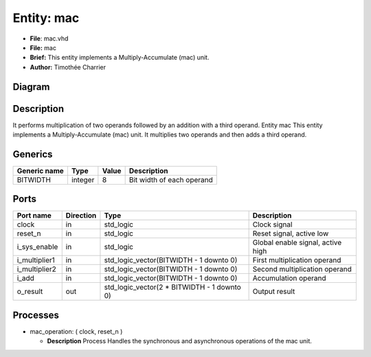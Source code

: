 
Entity: mac
===========


* **File**\ : mac.vhd
* **File:**        mac
* **Brief:**       This entity implements a Multiply-Accumulate (mac) unit.
* **Author:**      Timothée Charrier

Diagram
-------


.. image:: mac.svg
   :target: mac.svg
   :alt: Diagram


Description
-----------

It performs multiplication of two operands followed by an addition
with a third operand.
Entity mac
This entity implements a Multiply-Accumulate (mac) unit.
It multiplies two operands and then adds a third operand.

Generics
--------

.. list-table::
   :header-rows: 1

   * - Generic name
     - Type
     - Value
     - Description
   * - BITWIDTH
     - integer
     - 8
     - Bit width of each operand


Ports
-----

.. list-table::
   :header-rows: 1

   * - Port name
     - Direction
     - Type
     - Description
   * - clock
     - in
     - std_logic
     - Clock signal
   * - reset_n
     - in
     - std_logic
     - Reset signal, active low
   * - i_sys_enable
     - in
     - std_logic
     - Global enable signal, active high
   * - i_multiplier1
     - in
     - std_logic_vector(BITWIDTH - 1 downto 0)
     - First multiplication operand
   * - i_multiplier2
     - in
     - std_logic_vector(BITWIDTH - 1 downto 0)
     - Second multiplication operand
   * - i_add
     - in
     - std_logic_vector(BITWIDTH - 1 downto 0)
     - Accumulation operand
   * - o_result
     - out
     - std_logic_vector(2 * BITWIDTH - 1 downto 0)
     - Output result


Processes
---------


* mac_operation: ( clock, reset_n )

  * **Description**
    Process
    Handles the synchronous and asynchronous operations of the mac unit.
